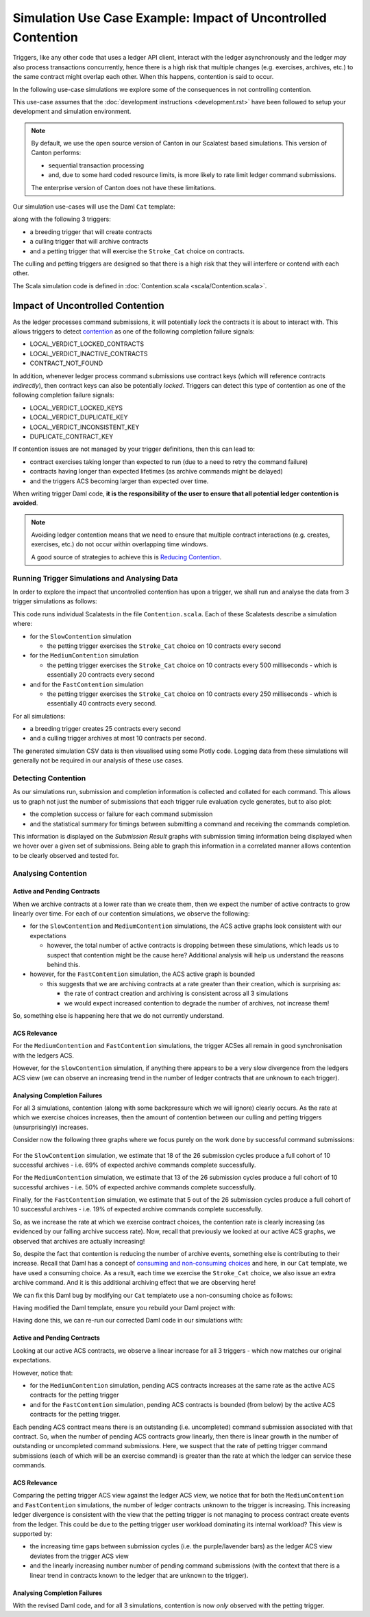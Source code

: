 .. Copyright (c) 2025 Digital Asset (Switzerland) GmbH and/or its affiliates. All rights reserved.
.. SPDX-License-Identifier: Apache-2.0

Simulation Use Case Example: Impact of Uncontrolled Contention
==============================================================

Triggers, like any other code that uses a ledger API client, interact with the ledger asynchronously and the ledger *may* also process transactions concurrently, hence there is a high risk that multiple changes (e.g. exercises, archives, etc.) to the same contract might overlap each other. When this happens, contention is said to occur.

In the following use-case simulations we explore some of the consequences in not controlling contention.

This use-case assumes that the :doc:`development instructions <development.rst>` have been followed to setup your development and simulation environment.

.. note::
  By default, we use the open source version of Canton in our Scalatest based simulations. This version of Canton performs:

  - sequential transaction processing
  - and, due to some hard coded resource limits, is more likely to rate limit ledger command submissions.

  The enterprise version of Canton does not have these limitations.

Our simulation use-cases will use the Daml ``Cat`` template:

.. code-block:: unused
  template Cat
    with
      owner : Party
      name : Int
    where
      signatory owner

    choice Stroke_Cat : ()
      controller owner
      do
        pure ()

along with the following 3 triggers:

- a breeding trigger that will create contracts
- a culling trigger that will archive contracts
- and a petting trigger that will exercise the ``Stroke_Cat`` choice on contracts.

The culling and petting triggers are designed so that there is a high risk that they will interfere or contend with each other.

The Scala simulation code is defined in :doc:`Contention.scala <scala/Contention.scala>`.

Impact of Uncontrolled Contention
---------------------------------

As the ledger processes command submissions, it will potentially *lock* the contracts it is about to interact with. This allows triggers to detect `contention <https://docs.daml.com/canton/usermanual/troubleshooting_guide.html#contention>`_ as one of the following completion failure signals:

- LOCAL_VERDICT_LOCKED_CONTRACTS
- LOCAL_VERDICT_INACTIVE_CONTRACTS
- CONTRACT_NOT_FOUND

In addition, whenever ledger process command submissions use contract keys (which will reference contracts *indirectly*), then contract keys can also be potentially *locked*. Triggers can detect this type of contention as one of the following completion failure signals:

- LOCAL_VERDICT_LOCKED_KEYS
- LOCAL_VERDICT_DUPLICATE_KEY
- LOCAL_VERDICT_INCONSISTENT_KEY
- DUPLICATE_CONTRACT_KEY

If contention issues are not managed by your trigger definitions, then this can lead to:

- contract exercises taking longer than expected to run (due to a need to retry the command failure)
- contracts having longer than expected lifetimes (as archive commands might be delayed)
- and the triggers ACS becoming larger than expected over time.

When writing trigger Daml code, **it is the responsibility of the user to ensure that all potential ledger contention is avoided**.

.. note::
  Avoiding ledger contention means that we need to ensure that multiple contract interactions (e.g. creates, exercises, etc.) do not occur within overlapping time windows.

  A good source of strategies to achieve this is `Reducing Contention <https://docs.daml.com/2.7.0/daml/resource-management/contention-reducing.html>`_.

Running Trigger Simulations and Analysing Data
^^^^^^^^^^^^^^^^^^^^^^^^^^^^^^^^^^^^^^^^^^^^^^

In order to explore the impact that uncontrolled contention has upon a trigger, we shall run and analyse the data from 3 trigger simulations as follows:

.. code-block:: bash
  for NAME in Slow Medium Fast; do
    SIMULATION="${NAME}Contention"
    TITLE="${NAME} Trigger Contention"
    bazel test \
      --test_env=DAR="$(pwd)/daml/.daml/dist/trigger-simulations-0.0.1.dar" \
      --test_output=streamed \
      --cache_test_results=no \
      --test_tmpdir=/tmp/ \
      --test_filter="com.daml.lf.engine.trigger.$SIMULATION" \
      //triggers/simulations:trigger-simulation-test-launcher_test_suite_scala_Contention.scala
    python3 ./data/analysis/graph-simulation-data.py --title "$TITLE" /tmp/_tmp/*/TriggerSimulation*/
  done

This code runs individual Scalatests in the file ``Contention.scala``. Each of these Scalatests describe a simulation where:

- for the ``SlowContention`` simulation

  - the petting trigger exercises the ``Stroke_Cat`` choice on 10 contracts every second

- for the ``MediumContention`` simulation

  - the petting trigger exercises the ``Stroke_Cat`` choice on 10 contracts every 500 milliseconds - which is essentially 20 contracts every second

- and for the ``FastContention`` simulation

  - the petting trigger exercises the ``Stroke_Cat`` choice on 10 contracts every 250 milliseconds - which is essentially 40 contracts every second.

For all simulations:

- a breeding trigger creates 25 contracts every second
- and a culling trigger archives at most 10 contracts per second.

The generated simulation CSV data is then visualised using some Plotly code. Logging data from these simulations will generally not be required in our analysis of these use cases.

Detecting Contention
^^^^^^^^^^^^^^^^^^^^

As our simulations run, submission and completion information is collected and collated for each command. This allows us to graph not just the number of submissions that each trigger rule evaluation cycle generates, but to also plot:

- the completion success or failure for each command submission
- and the statistical summary for timings between submitting a command and receiving the commands completion.

This information is displayed on the *Submission Result* graphs with submission timing information being displayed when we hover over a given set of submissions. Being able to graph this information in a correlated manner allows contention to be clearly observed and tested for.

.. figure:: data/img/slow-trigger-contention-unfiltered.png
  Slow Trigger Contention: 10 exercises/s

.. figure:: data/img/medium-trigger-contention-unfiltered.png
  Medium Trigger Contention: 20 exercises/s

.. figure:: data/img/fast-trigger-contention-unfiltered.png
  Fast Trigger Contention: 40 exercises/s

Analysing Contention
^^^^^^^^^^^^^^^^^^^^

Active and Pending Contracts
~~~~~~~~~~~~~~~~~~~~~~~~~~~~

When we archive contracts at a lower rate than we create them, then we expect the number of active contracts to grow linearly over time. For each of our contention simulations, we observe the following:

- for the ``SlowContention`` and ``MediumContention`` simulations, the ACS active graphs look consistent with our expectations

  - however, the total number of active contracts is dropping between these simulations, which leads us to suspect that contention might be the cause here? Additional analysis will help us understand the reasons behind this.

- however, for the ``FastContention`` simulation, the ACS active graph is bounded

  - this suggests that we are archiving contracts at a rate greater than their creation, which is surprising as:

    - the rate of contract creation and archiving is consistent across all 3 simulations
    - we would expect increased contention to degrade the number of archives, not increase them!

So, something else is happening here that we do not currently understand.

ACS Relevance
~~~~~~~~~~~~~

For the ``MediumContention`` and ``FastContention`` simulations, the trigger ACSes all remain in good synchronisation with the ledgers ACS.

However, for the ``SlowContention`` simulation, if anything there appears to be a very slow divergence from the ledgers ACS view (we can observe an increasing trend in the number of ledger contracts that are unknown to each trigger).

Analysing Completion Failures
~~~~~~~~~~~~~~~~~~~~~~~~~~~~~

For all 3 simulations, contention (along with some backpressure which we will ignore) clearly occurs. As the rate at which we exercise choices increases, then the amount of contention between our culling and petting triggers (unsurprisingly) increases.

Consider now the following three graphs where we focus purely on the work done by successful command submissions:

.. figure:: data/img/slow-trigger-contention.png
  Slow Trigger Contention: 10 exercises/s

.. figure:: data/img/medium-trigger-contention.png
  Medium Trigger Contention: 20 exercises/s

.. figure:: data/img/fast-trigger-contention.png
  Fast Trigger Contention: 40 exercises/s

For the ``SlowContention`` simulation, we estimate that 18 of the 26 submission cycles produce a full cohort of 10 successful archives - i.e. 69% of expected archive commands complete successfully.

For the ``MediumContention`` simulation, we estimate that 13 of the 26 submission cycles produce a full cohort of 10 successful archives - i.e. 50% of expected archive commands complete successfully.

Finally, for the ``FastContention`` simulation, we estimate that 5 out of the 26 submission cycles produce a full cohort of 10 successful archives - i.e. 19% of expected archive commands complete successfully.

So, as we increase the rate at which we exercise contract choices, the contention rate is clearly increasing (as evidenced by our falling archive success rate). Now, recall that previously we looked at our active ACS graphs, we observed that archives are actually increasing!

So, despite the fact that contention is reducing the number of archive events, something else is contributing to their increase. Recall that Daml has a concept of `consuming and non-consuming choices <https://docs.daml.com/daml/reference/choices.html#contract-consumption>`_ and here, in our ``Cat`` template, we have used a consuming choice. As a result, each time we exercise the ``Stroke_Cat`` choice, we also issue an extra archive command. And it is this additional archiving effect that we are observing here!

We can fix this Daml bug by modifying our ``Cat`` templateto use a non-consuming choice as follows:

.. code-block:: unused
  template Cat
    with
      owner : Party
      name : Int
    where
      signatory owner

    nonconsuming choice Stroke_Cat : ()
      controller owner
      do
        pure ()

Having modified the Daml template, ensure you rebuild your Daml project with:

.. code-block:: unused
  daml damlc build --project-root ./daml

Having done this, we can re-run our corrected Daml code in our simulations with:

.. code-block:: bash
  for NAME in Slow Medium Fast; do
    SIMULATION="${NAME}Contention"
    TITLE="${NAME} Trigger Contention with Bug Fix"
    bazel test \
      --test_env=DAR="$(pwd)/daml/.daml/dist/trigger-simulations-0.0.1.dar" \
      --test_output=streamed \
      --cache_test_results=no \
      --test_tmpdir=/tmp/ \
      --test_filter="com.daml.lf.engine.trigger.$SIMULATION" \
      //triggers/simulations:trigger-simulation-test-launcher_test_suite_scala_Contention.scala
    python3 ./data/analysis/graph-simulation-data.py --title "$TITLE" /tmp/_tmp/*/TriggerSimulation*/
  done

.. figure:: data/img/slow-trigger-contention-fix-unfiltered.png
  Slow Trigger Contention with Bug Fix: 10 exercises/s

.. figure:: data/img/medium-trigger-contention-fix-unfiltered.png
  Medium Trigger Contention with Bug Fix: 20 exercises/s

.. figure:: data/img/fast-trigger-contention-fix-unfiltered.png
  Fast Trigger Contention with Bug Fix: 40 exercises/s

Active and Pending Contracts
~~~~~~~~~~~~~~~~~~~~~~~~~~~~

Looking at our active ACS contracts, we observe a linear increase for all 3 triggers - which now matches our original expectations.

However, notice that:

- for the ``MediumContention`` simulation, pending ACS contracts increases at the same rate as the active ACS contracts for the petting trigger
- and for the ``FastContention`` simulation, pending ACS contracts is bounded (from below) by the active ACS contracts for the petting trigger.

Each pending ACS contract means there is an outstanding (i.e. uncompleted) command submission associated with that contract. So, when the number of pending ACS contracts grow linearly, then there is linear growth in the number of outstanding or uncompleted command submissions. Here, we suspect that the rate of petting trigger command submissions (each of which will be an exercise command) is greater than the rate at which the ledger can service these commands.

ACS Relevance
~~~~~~~~~~~~~

Comparing the petting trigger ACS view against the ledger ACS view, we notice that for both the ``MediumContention`` and ``FastContention`` simulations, the number of ledger contracts unknown to the trigger is increasing. This increasing ledger divergence is consistent with the view that the petting trigger is not managing to process contract create events from the ledger. This could be due to the petting trigger user workload dominating its internal workload? This view is supported by:

- the increasing time gaps between submission cycles (i.e. the purple/lavender bars) as the ledger ACS view deviates from the trigger ACS view
- and the linearly increasing number number of pending command submissions (with the context that there is a linear trend in contracts known to the ledger that are unknown to the trigger).

Analysing Completion Failures
~~~~~~~~~~~~~~~~~~~~~~~~~~~~~

With the revised Daml code, and for all 3 simulations, contention is now *only* observed with the petting trigger.
